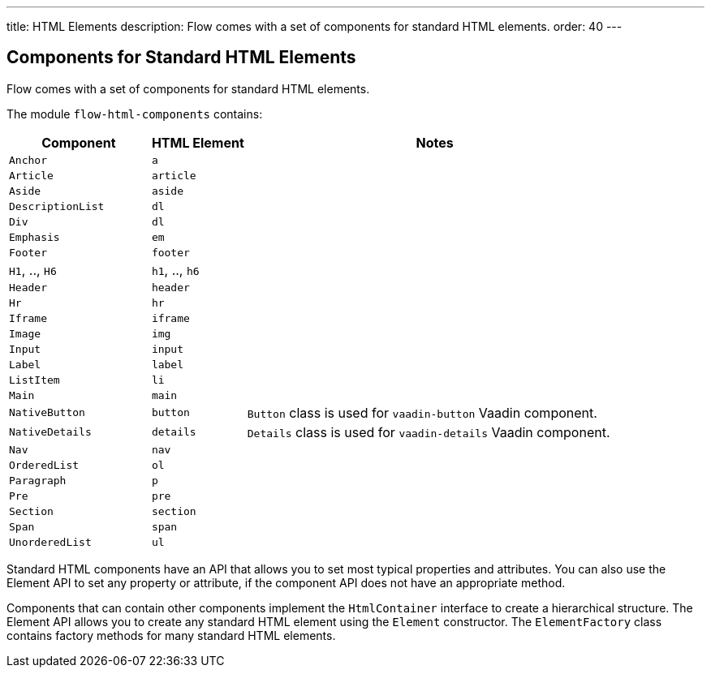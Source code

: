 ---
title: HTML Elements
description: Flow comes with a set of components for standard HTML elements.
order: 40
---

== Components for Standard HTML Elements

Flow comes with a set of components for standard HTML elements.

The module `flow-html-components` contains:

[cols="3,2,8",options=header]
|===
| Component | HTML Element | Notes
| `Anchor` | `a` |
| `Article`  | `article` |
| `Aside`  | `aside` |
| `DescriptionList` | `dl` |
| `Div` | `dl` |
| `Emphasis` | `em` |
| `Footer` | `footer` |
| `H1`, .., `H6` | `h1`, .., `h6` |
| `Header` | `header` |
| `Hr` | `hr` |
| `Iframe` | `iframe` |
| `Image` | `img` |
| `Input` | `input` |
| `Label` | `label` |
| `ListItem` | `li` |
| `Main` | `main` |
| `NativeButton` | `button` | `Button` class is used for `vaadin-button` Vaadin component.
| `NativeDetails` | `details` | `Details` class is used for `vaadin-details` Vaadin component.
| `Nav` | `nav` |
| `OrderedList` | `ol` |
| `Paragraph` | `p` |
| `Pre` | `pre` |
| `Section` | `section` |
| `Span` | `span` |
| `UnorderedList` | `ul` |
|===

Standard HTML components have an API that allows you to set most typical properties and attributes.
You can also use the Element API to set any property or attribute, if the component API does not have an appropriate method.

Components that can contain other components implement the [interfacename]`HtmlContainer` interface to create a hierarchical structure.
The Element API allows you to create any standard HTML element using the [classname]`Element` constructor.
The [classname]`ElementFactory` class contains factory methods for many standard HTML elements.
